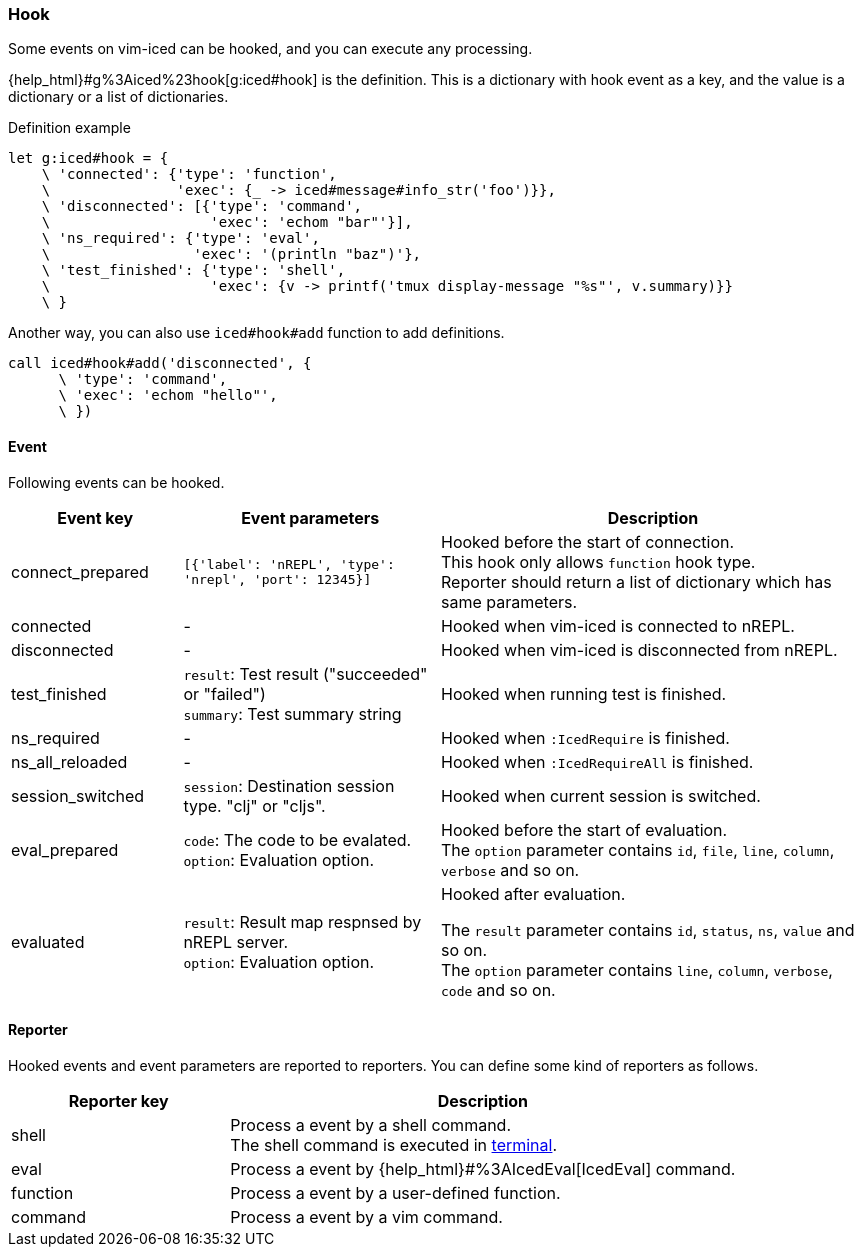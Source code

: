 === Hook [[hook]]

Some events on vim-iced can be hooked, and you can execute any processing.


{help_html}#g%3Aiced%23hook[g:iced#hook] is the definition.
This is a dictionary with hook event as a key,
and the value is a dictionary or a list of dictionaries.

.Definition example
[source,vim]
----
let g:iced#hook = {
    \ 'connected': {'type': 'function',
    \               'exec': {_ -> iced#message#info_str('foo')}},
    \ 'disconnected': [{'type': 'command',
    \                   'exec': 'echom "bar"'}],
    \ 'ns_required': {'type': 'eval',
    \                 'exec': '(println "baz")'},
    \ 'test_finished': {'type': 'shell',
    \                   'exec': {v -> printf('tmux display-message "%s"', v.summary)}}
    \ }
----

Another way, you can also use `iced#hook#add` function to add definitions.

[source,vim]
----
call iced#hook#add('disconnected', {
      \ 'type': 'command',
      \ 'exec': 'echom "hello"',
      \ })
----

==== Event [[hook_event]]

Following events can be hooked.

[cols="20,30,50"]
|===
| Event key | Event parameters | Description

| connect_prepared
| `[{'label': 'nREPL', 'type': 'nrepl', 'port': 12345}]`
| Hooked before the start of connection. +
This hook only allows `function` hook type. +
Reporter should return a list of dictionary which has same parameters.

| connected
| -
| Hooked when vim-iced is connected to nREPL.

| disconnected
| -
| Hooked when vim-iced is disconnected from nREPL.

| test_finished
| `result`: Test result ("succeeded" or "failed") +
`summary`: Test summary string
| Hooked when running test is finished.

| ns_required
| -
| Hooked when `:IcedRequire` is finished.

| ns_all_reloaded
| -
| Hooked when `:IcedRequireAll` is finished.

| session_switched
| `session`: Destination session type. "clj" or "cljs".
| Hooked when current session is switched.

| eval_prepared
| `code`: The code to be evalated. +
`option`: Evaluation option.
| Hooked before the start of evaluation. +
The `option` parameter contains `id`, `file`, `line`, `column`, `verbose` and so on.

| evaluated
| `result`: Result map respnsed by nREPL server. +
`option`: Evaluation option.
| Hooked after evaluation. +

The `result` parameter contains `id`, `status`, `ns`, `value` and so on. +
The `option` parameter contains `line`, `column`, `verbose`, `code` and so on.

|===

==== Reporter [[hook_reporter]]

Hooked events and event parameters are reported to reporters.
You can define some kind of reporters as follows.

[cols="30,70"]
|===
| Reporter key | Description

| shell
| Process a event by a shell command. +
The shell command is executed in https://vim-jp.org/vimdoc-en/terminal.html[terminal].

| eval
| Process a event by {help_html}#%3AIcedEval[IcedEval] command.

| function
| Process a event by a user-defined function.

| command
| Process a event by a vim command.

|===
